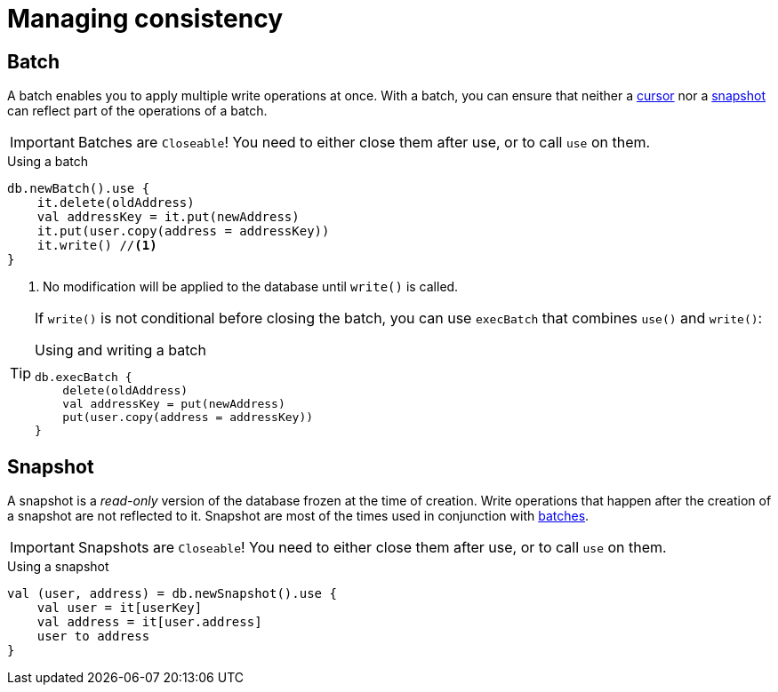 = Managing consistency


[[batch]]
== Batch

A batch enables you to apply multiple write operations at once.
With a batch, you can ensure that neither a xref:iteration.adoc#getting-cursor[cursor] nor a xref:snapshot[snapshot] can reflect part of the operations of a batch.

IMPORTANT: Batches are `Closeable`! You need to either close them after use, or to call `use` on them.

[source,kotlin]
.Using a batch
----
db.newBatch().use {
    it.delete(oldAddress)
    val addressKey = it.put(newAddress)
    it.put(user.copy(address = addressKey))
    it.write() //<1>
}
----
<1> No modification will be applied to the database until `write()` is called.

[TIP]
====
If `write()` is not conditional before closing the batch, you can use `execBatch` that combines `use()` and `write()`:

[source,kotlin]
.Using and writing a batch
----
db.execBatch {
    delete(oldAddress)
    val addressKey = put(newAddress)
    put(user.copy(address = addressKey))
}
----
====

[[snapshot]]
== Snapshot

A snapshot is a _read-only_ version of the database frozen at the time of creation.
Write operations that happen after the creation of a snapshot are not reflected to it.
Snapshot are most of the times used in conjunction with <<batch,batches>>.

IMPORTANT: Snapshots are `Closeable`! You need to either close them after use, or to call `use` on them.

[source,kotlin]
.Using a snapshot
----
val (user, address) = db.newSnapshot().use {
    val user = it[userKey]
    val address = it[user.address]
    user to address
}
----
